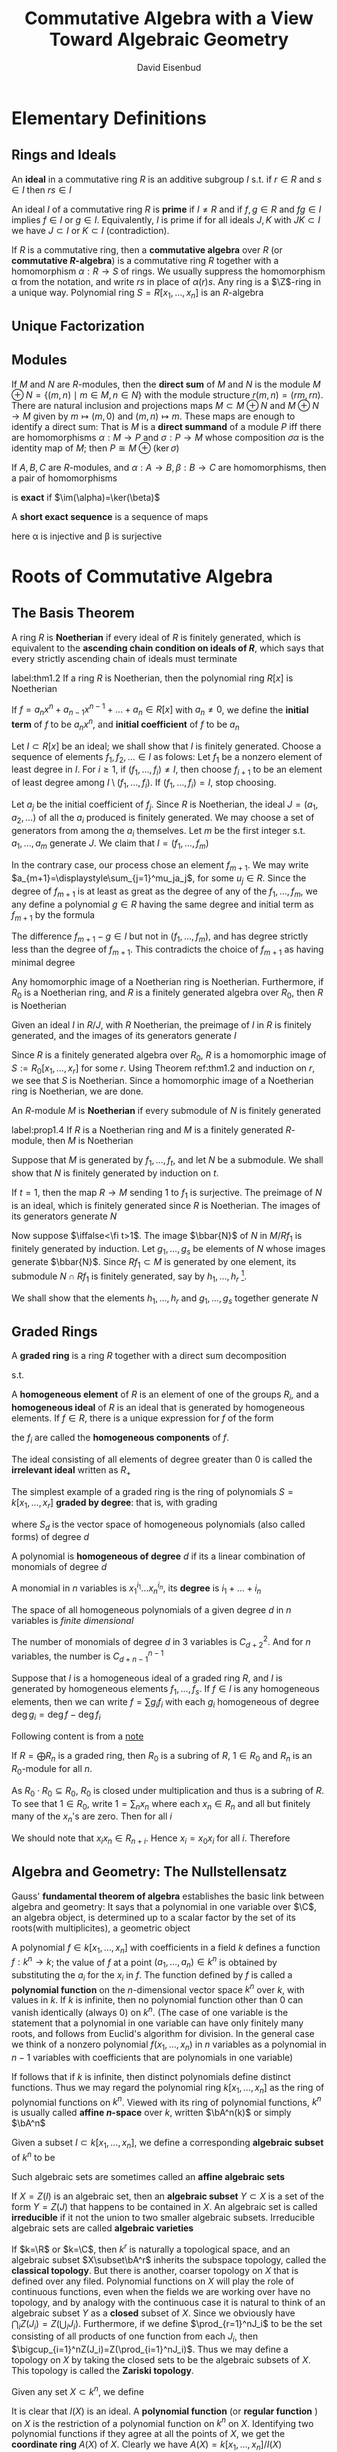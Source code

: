 #+TITLE: Commutative Algebra with a View Toward Algebraic Geometry
#+AUTHOR: David Eisenbud

#+EXPORT_FILE_NAME: ../latex/CommutativeAlgebra/CommutativeAlgebra.tex
#+LATEX_HEADER: \input{preamble.tex}
* Elementary Definitions
** Rings and Ideals
   An *ideal* in a commutative ring \(R\) is an additive subgroup \(I\) s.t. if
   \(r\in R\) and \(s\in I\) then \(rs\in I\)
   
   An ideal \(I\) of a commutative ring \(R\) is *prime* if \(I\neq R\) and if
   \(f,g\in R\) and \(fg\in I\) implies \(f\in I\) or \(g\in I\). Equivalently,
   \(I\) is prime if for all ideals \(J,K\) with \(JK\subset I\) we have
   \(J\subset I\) or \(K\subset I\) (contradiction).
   
   If \(R\) is a commutative ring, then a *commutative algebra* over \(R\) (or
   *commutative \(R\)-algebra*) is a commutative ring \(R\) together with a
   homomorphism \(\alpha:R\to S\) of rings. We usually suppress the homomorphism \alpha
   from the notation, and write \(rs\) in place of \(\alpha(r)s\). Any ring is a
   \(\Z\)-ring in a unique way. Polynomial ring \(S=R[x_1,\dots,x_n]\) is an \(R\)-algebra
** Unique Factorization
** Modules
   If \(M\) and \(N\) are \(R\)-modules, then the *direct sum* of \(M\) and \(N\)
   is the module \(M\oplus N=\{(m,n)\mid m\in M,n\in N\}\) with the module
   structure \(r(m,n)=(rm,rn)\). There are natural inclusion and projections
   maps \(M\subset M\oplus N\) and \(M\oplus N\to M\) given by \(m\mapsto(m,0)\)
   and \((m,n)\mapsto m\). These maps are enough to identify a direct sum: That
   is \(M\) is a *direct summand* of a module \(P\) iff there are homomorphisms
   \(\alpha:M\to P\) and \(\sigma:P\to M\) whose composition \(\sigma\alpha\) is the
   identity map of \(M\); then \(P\cong M\oplus(\ker\sigma)\)

   If \(A,B,C\) are \(R\)-modules, and \(\alpha:A\to B,\beta:B\to C\) are homomorphisms,
   then a pair of homomorphisms
   \begin{equation*}
   A\xrightarrow{\alpha}B\xrightarrow{\beta}C
   \end{equation*}
   is *exact* if \(\im(\alpha)=\ker(\beta)\)

   A *short exact sequence* is a sequence of maps
   \begin{equation*}
   0\to A\xrightarrow{\alpha}B\xrightarrow{\beta}C\to 0
   \end{equation*}
   here \alpha is injective and \beta is surjective
* Roots of Commutative Algebra
** The Basis Theorem
   A ring \(R\) is *Noetherian* if every ideal of \(R\) is finitely generated,
   which is equivalent to the *ascending chain condition on ideals of \(R\)*,
   which says that every strictly ascending chain of ideals must terminate

   #+ATTR_LATEX: :options [Hilbert Basis Theorem]
   #+BEGIN_theorem
   label:thm1.2
   If a ring \(R\) is Noetherian, then the polynomial ring \(R[x]\) is Noetherian
   #+END_theorem

   If \(f=a_nx^n+a_{n-1}x^{n-1}+\dots+a_n\in R[x]\) with \(a_n\neq0\), we define
   the *initial term* of \(f\) to be \(a_nx^n\), and *initial coefficient* of \(f\)
   to be \(a_n\)

   #+BEGIN_proof
   Let \(I\subset R[x]\) be an ideal; we shall show that \(I\) is finitely
   generated. Choose a sequence of elements \(f_1,f_2,\dots\in I\) as folows:
   Let \(f_1\) be a nonzero element of least degree in \(I\). For \(i\ge1\), if
   \((f_1,\dots,f_i)\neq I\), then choose \(f_{i+1}\) to be an element of least
   degree among \(I\setminus(f_1,\dots,f_i)\). If \((f_1,\dots,f_i)=I\), stop
   choosing.

   Let \(a_j\) be the initial coefficient of \(f_j\). Since \(R\) is Noetherian,
   the ideal \(J=(a_1,a_2,\dots)\) of all the \(a_i\) produced is finitely
   generated. We may choose a set of generators from among the \(a_i\)
   themselves. Let \(m\) be the first integer s.t. \(a_1,\dots,a_m\) generate
   \(J\). We claim that \(I=(f_1,\dots,f_m)\)

   In the contrary case, our process chose an element \(f_{m+1}\). We may write
   \(a_{m+1}=\displaystyle\sum_{j=1}^mu_ja_j\), for some \(u_j\in R\). Since the
   degree of \(f_{m+1}\) is at least as great as the degree of any of the
   \(f_1,\dots,f_m\), we any define a polynomial \(g\in R\) having the same
   degree and initial term as \(f_{m+1}\) by the formula
   \begin{equation*}
   g=\sum_{j=1}^mu_jf_jx^{\deg f_{m+1}-\deg f_j}\in (f_1,\dots,f_m)
   \end{equation*}
   The difference \(f_{m+1}-g\in I\) but not in \((f_1,\dots,f_m)\), and has
   degree strictly less than the degree of \(f_{m+1}\). This contradicts the
   choice of \(f_{m+1}\) as having minimal degree
   #+END_proof

   #+ATTR_LATEX: :options []
   #+BEGIN_corollary
   Any homomorphic image of a Noetherian ring is Noetherian. Furthermore, if
   \(R_0\) is a Noetherian ring, and \(R\) is a finitely generated algebra over
   \(R_0\), then \(R\) is Noetherian
   #+END_corollary

   #+BEGIN_proof
   Given an ideal \(I\) in \(R/J\), with \(R\) Noetherian, the preimage of \(I\)
   in \(R\) is finitely generated, and the images of its generators generate
   \(I\)

   Since \(R\) is a finitely generated algebra over \(R_0\), \(R\) is a
   homomorphic image of \(S:=R_0[x_1,\dots,x_r]\) for some \(r\). Using Theorem
   ref:thm1.2 and induction on \(r\), we see that \(S\) is Noetherian. Since a
   homomorphic image of a Noetherian ring is Noetherian, we are done.
   #+END_proof

   An \(R\)-module \(M\) is *Noetherian* if every submodule of \(N\) is finitely
   generated

   #+ATTR_LATEX: :options []
   #+BEGIN_proposition
   label:prop1.4
   If \(R\) is a Noetherian ring and \(M\) is a finitely generated \(R\)-module,
   then \(M\) is Noetherian
   #+END_proposition

   #+BEGIN_proof
   Suppose that \(M\) is generated by \(f_1,\dots,f_t\), and let \(N\) be a
   submodule. We shall show that \(N\) is finitely generated by induction on
   \(t\).

   If \(t=1\), then the map \(R\to M\) sending 1 to \(f_1\) is surjective. The
   preimage of \(N\) is an ideal, which is finitely generated since \(R\) is
   Noetherian. The images of its generators generate \(N\)

   Now suppose \(\iffalse<\fi t>1\). The image \(\bbar{N}\) of \(N\) in \(M/Rf_1\) is
   finitely generated by induction. Let \(g_1,\dots,g_s\) be elements of \(N\)
   whose images generate \(\bbar{N}\). Since \(Rf_1\subset M\)  is generated by
   one element, its submodule \(N\cap Rf_1\) is finitely generated, say by
   \(h_1,\dots,h_r\) [fn:1].

   We shall show that the elements \(h_1,\dots,h_r\) and \(g_1,\dots,g_s\)
   together generate \(N\)
   #+END_proof
** Graded Rings
   A *graded ring* is a ring \(R\) together with a direct sum decomposition
   \begin{equation*}
   R=R_0\oplus R_1\oplus R_2\oplus\cdots\quad\text{ as abelian groups}
   \end{equation*}
   s.t.
   \begin{equation*}
   R_iR_j\subset R_{i+j}\quad\text{ for }i,j\ge0
   \end{equation*}
   A *homogeneous element* of \(R\) is an element of one of the groups \(R_i\),
   and a *homogeneous ideal* of \(R\) is an ideal that is generated by homogeneous
   elements. If \(f\in R\), there is a unique expression for \(f\) of the form
   \begin{equation*}
   f=f_0+f_1+\cdots\quad\text{ with } f_i\in R_i\text{ and }f_j=0\text{ for }j\gg0
   \end{equation*}
   the \(f_i\) are called the *homogeneous components* of \(f\).

   The ideal consisting of all elements of degree greater than 0 is called the
   *irrelevant ideal* written as \(R_+\)

   The simplest example of a graded ring is the ring of polynomials
   \(S=k[x_1,\dots,x_r]\) *graded by degree*: that is, with grading
   \begin{equation*}
   S=S_0\oplus S_1\oplus\cdots
   \end{equation*}
   where \(S_d\) is the vector space of homogeneous polynomials (also called
   forms) of degree \(d\)

   #+ATTR_LATEX: :options []
   #+BEGIN_definition
   A polynomial is *homogeneous of degree* \(d\) if its a linear combination of
   monomials of degree \(d\)

   A monomial in \(n\) variables is \(x_1^{i_1}\dots x_n^{i_n}\), its *degree* is \(i_1+\dots+i_n\)
   #+END_definition

   The space of all homogeneous polynomials of a given degree \(d\) in \(n\)
   variables is /finite dimensional/

   #+ATTR_LATEX: :options []
   #+BEGIN_proposition
   The number of monomials of degree \(d\) in 3 variables is \(C_{d+2}^2\). And
   for \(n\) variables, the number is \(C_{d+n-1}^{n-1}\)
   #+END_proposition

   Suppose that \(I\) is a homogeneous ideal of a graded ring \(R\), and \(I\)
   is generated by homogeneous elements \(f_1,\dots,f_s\). If \(f\in I\) is any
   homogeneous elements, then we can write \(f=\sum g_if_i\) with each \(g_i\)
   homogeneous of degree \(\deg g_i=\deg f-\deg f_i\)

   Following content is from a [[https://math.unl.edu/~tmarley1/905notes.pdf][note]]

   #+ATTR_LATEX: :options []
   #+BEGIN_proposition
   If \(R=\bigoplus R_n\) is a graded ring, then \(R_0\) is a subring of \(R\),
   \(1\in R_0\) and \(R_n\) is an \(R_0\)-module for all \(n\).
   #+END_proposition

   #+BEGIN_proof
   As \(R_0\cdot R_0\subseteq R_0\), \(R_0\) is closed under multiplication and
   thus is a subring of \(R\). To see that \(1\in R_0\), write \(1=\sum_nx_n\)
   where each \(x_n\in R_n\) and all but finitely many of the \(x_n\)'s are
   zero. Then for all \(i\)
   \begin{equation*}
   x_i=1\cdot x_i=\sum_nx_ix_n
   \end{equation*}
   We should note that \(x_ix_n\in R_{n+i}\). Hence \(x_i=x_0x_i\) for all
   \(i\). Therefore
   \begin{equation*}
   x_0=1\cdot x_0=\sum_nx_nx_0=\sum_nx_n=1
   \end{equation*}
   #+END_proof


** Algebra and Geometry: The Nullstellensatz
   Gauss' *fundamental theorem of algebra* establishes the basic link between
   algebra and geometry: It says that a polynomial in one variable over \(\C\),
   an algebra object, is determined up to a scalar factor by the set of its
   roots(with multiplicites), a geometric object

   A polynomial \(f\in k[x_1,\dots,x_n]\) with coefficients in a field \(k\)
   defines a function \(f:k^n\to k\); the value of \(f\) at a point
   \((a_1,\dots,a_n)\in k^n\) is obtained by substituting the \(a_i\) for the
   \(x_i\) in \(f\). The function defined by \(f\) is called a *polynomial
   function* on the \(n\)-dimensional vector space \(k^n\) over \(k\), with
   values in \(k\). If \(k\) is infinite, then no polynomial function other than
   0 can vanish identically (always 0) on \(k^n\). (The case of one variable is
   the statement that a polynomial in one variable can have only finitely many
   roots, and follows from Euclid's algorithm for division. In the general case
   we think of a nonzero polynomial \(f(x_1,\dots,x_n)\) in \(n\) variables as a
   polynomial in \(n-1\) variables with coefficients that are polynomials in one
   variable)

   If follows that if \(k\) is infinite, then distinct polynomials define
   distinct functions. Thus we may regard the polynomial ring
   \(k[x_1,\dots,x_n]\) as the ring of polynomial functions on \(k^n\).  Viewed
   with its ring of polynomial functions, \(k^n\) is usually called *affine
   \(n\)-space* over \(k\), written \(\bA^n(k)\) or simply \(\bA^n\)

   Given a subset \(I\subset k[x_1,\dots,x_n]\), we define a corresponding
   *algebraic subset* of \(k^n\) to be
   \begin{equation*}
   Z(I)=\{(a_1,\dots,a_n)\in k^n\mid f(a_1,\dots,a_n)=0\text{ for all }f\in I\}
   \end{equation*}
   Such algebraic sets are sometimes called an *affine algebraic sets*

   If \(X=Z(I)\) is an algebraic set, then an *algebraic subset* \(Y\subset X\) is
   a set of the form \(Y=Z(J)\) that happens to be contained in \(X\). An
   algebraic set is called *irreducible* if it not the union to two smaller
   algebraic subsets. Irreducible algebraic sets are called *algebraic varieties*

   If \(k=\R\) or \(k=\C\), then \(k^r\) is naturally a topological space, and
   an algebraic subset \(X\subset\bA^r\) inherits the subspace topology, called
   the *classical topology*. But there is another, coarser topology on \(X\) that
   is defined over any filed. Polynomial functions on \(X\) will play the role
   of continuous functions, even when the fields we are working over have no
   topology, and by analogy with the continuous case it is natural to think of
   an algebraic subset \(Y\) as a *closed* subset of \(X\). Since we  obviously
   have \(\bigcap_iZ(J_i)=Z(\bigcup_iJ_i)\). Furthermore, if we define
   \(\prod_{r=1}^nJ_i\) to be the set consisting of all products of one function
   from each \(J_i\), then \(\bigcup_{i=1}^nZ(J_i)=Z(\prod_{i=1}^nJ_i)\). Thus
   we may define a topology on \(X\) by taking the closed sets to be the
   algebraic subsets of \(X\). This topology is called the *Zariski topology*.

   Given any set \(X\subset k^n\), we define
   \begin{equation*}
   I(X)=\{f\in k[x_1,\dots,x_n]\mid f(a_1,\dots,a_n)=0\text{ for all }(a_1,\dots,a_n)\in X\}
   \end{equation*}
   It is clear that \(I(X)\) is an ideal. A *polynomial function* (or *regular
   function* ) on \(X\) is the restriction of a polynomial function on \(k^n\) on
   \(X\). Identifying two polynomial functions if they agree at all the points
   of \(X\), we get the *coordinate ring* \(A(X)\) of \(X\). Clearly we have
   \(A(X)=k[x_1,\dots,x_n]/I(X)\)

   Not every homomorphic image \(A=k[x_1,\dots,x_n]/I\) could be the coordinate
   ring of a set. For suppose an element \(f\in A\) satisfies \(f^n=0\). If
   \(f\) were a function on some set \(X\), we would have \(0=f^d(p)=f(p)^d\);
   that is, \(f(p)\) is *nilpotent* for all \(p\in X\). But the values of \(f\)
   are elements of \(k\), a field; so they are all 0, and \(f\) itself is the
   zero element of \(A(X)\). In general, a ring is said to be *reduced* if its
   only nilpotent element is 0; we have just shown that \(A(X)\) is reduced

   If \(R\) is a ring and \(I\subset R\) is an ideal, then the set
   \begin{equation*}
   \rad I:=\{f\in R\mid f^m\in I\text{ for some integer }m\}
   \end{equation*}
   is an ideal. It is called the *radical* of \(I\). (If \(f^m=0=g^n\), then \((af+bg)^{n+m}=0\))
   An ideal \(I\) is called a
   *radical ideal* if \(I=\rad I\). It follows that \(R/I\) is a reduced ring iff
   \(I\) is a radical ideal. Thus, the ideals \(I(X)\) are all radical ideals

   Not even every radical ideal in \(S\) can occur as \(I(X)\): For example, the
   ideal \(I=(x^2+1)\subset \R[x]\) is radical because \(\R[x]/(x^2+1)\cong\C\)
   is reduced. But \(Z(I)=\emptyset\), so \(I\) is not of the form \(I(X)\) for
   any \(X\). If \(k\) is algebraically closed, the situation is better. For
   example, every polynomial in one variable is a product of linear factors, and
   a polynomial \(f\in k[x]\) generates a radical ideal iff it has no multiple
   roots. In this case if \(X\) is the set of roots of \(f\), then \(I(X)=(f)\).
   Hilbert's Nullstellensatz extends this to polynomial rings with many
   variables
   #+ATTR_LATEX: :options [Nullstellensatz]
   #+BEGIN_theorem
   Let \(k\) be an algebraically closed field. If \(I\subset k[x_1,\dots,x_n]\)
   is an ideal, then
   \begin{equation*}
   I(Z(I))=\rad I
   \end{equation*}
   Thus, the correspondences \(I\mapsto Z(I)\) and \(X\mapsto I(X)\) induce a
   bijection between the collection of algebraic subsets of \(\bA^n_k=k^n\) and
   radical ideals of \(k[x_1,\dots,x_n]\)
   #+END_theorem

   #+ATTR_LATEX: :options []
   #+BEGIN_corollary
   A system of polynomial equations
   \begin{align*}
   &f_1(x_1,\dots,x_n)=0\\
   &\dots\\
   &f_m(x_1,\dots,x_n)=0
   \end{align*}
   over an algebraically closed field \(k\) has no solution in \(k^n\) iff 1 can
   be expressed as a linear combination
   \begin{equation*}
   1=\sum p_if_i
   \end{equation*}
   with polynomial coefficients \(p_i\)
   #+END_corollary

   #+BEGIN_proof
   By the Nullstellensatz, if \(Z(f_1,\dots,f_m)=\emptyset\), then 1 is in the
   radical of \((f_1,\dots,f_m)\)
   #+END_proof

   #+ATTR_LATEX: :options []
   #+BEGIN_corollary
   If \(k\) is an algebraically closed field and \(A\) is a \(k\)-algebra, then
   \(A=A(X)\) for some algebraic set \(X\) iff \(A\) is reduced and finitely
   generated as a \(k\)-algebra
   #+END_corollary

   #+BEGIN_proof
   If \(A=A(X)\) for some \(X\subset k^n\), then \(A=k[x_1,\dots,x_n]/I(X)\) is
   generated as a \(k\)-algebra by \(x_1,\dots,x_n\). Since \(I(X)\) is radical,
   \(A\) is reduced

   Conversely, if \(A\) is a finitely generated \(k\)-algebra, then after
   choosing generators we may write \(A=k[x_1,\dots,x_n]/I\) for some ideal
   \(I\). Since \(A\) is reduced, \(I\) is radical. Thus \(I=I(Z(I))\) by the
   Nullstellensatz, and we may take \(X=Z(I)\)
   #+END_proof
** Hilbert Functions and Polynomials
   #+ATTR_LATEX: :options []
   #+BEGIN_definition
   If \(R=R_0\oplus R_1\oplus\cdots\) is a graded ring, then a *graded module*
   over \(R\) is a module \(M\) with a docomposition
   \begin{equation*}
   M=\bigoplus_{-\infty}^{+\infty}M_i\quad\text{as abelian groups}
   \end{equation*}
   s.t. \(R_iM_j\subset M_{i+j}\) for all \(i,j\)
   #+END_definition

   #+ATTR_LATEX: :options []
   #+BEGIN_definition
   Let \(M\) be a finitely generated graded module over \(k[x_1,\dots,x_r]\),
   with grading by degree. The numerical function
   \begin{equation*}
   H_M(s):=\dim_kM_s
   \end{equation*}
   is called the *Hilbert function of \(M\)* (These dimensions are all finite; if
   \(M_s\) were not finite dimensional, then the submodule
   \(\oplus_s^{\infty}M_i\) would not be finitely generated, contradicating
   Proposition ref:prop1.4)
   #+END_definition

   #+ATTR_LATEX: :options [Hilbert]
   #+BEGIN_theorem
   label:thm1.11
   If \(M\) is a finitely generated graded module over \(k[x_1,\dots,x_r]\),
   then \(H_M(s)\) agrees, for large \(s\), with a polynomial of degree \(\le r-1\)
   #+END_theorem

   #+ATTR_LATEX: :options []
   #+BEGIN_definition
   This polynomial, denoted \(P_M(s)\), is called the *Hilbert polynomial of \(M\)*
   #+END_definition

   We define \(M(d)\) to be this graded module; more formally, \(M(d)\) is
   isomorphic to \(M\) as a module and has grading defined by
   \begin{equation*}
   M(d)_e=M_{d+e}
   \end{equation*}
   \(M(d)\) is sometimes referred to as the *\(d\)th twist of \(M\)*.

   Let \(M\) and \(N\) be graded modules. If \(f:M\to N\) is a morphism of
   modules, then \(f\) is said to have degree \(d\) if \(f(M_n)\subseteq N_{n+d}\).
   Multiplication by a linear form on a module \(M\) raises the degrees by 1.
   Thus it can be thought of as a map of degree 0 from \(M(-1)\) to \(M\)by the
   definition of graded module
   
   #+ATTR_LATEX: :options []
   #+BEGIN_lemma
   Let \(H(s)\in\Z\) be defined for all for all natural numbers \(s\). If the
   "first difference" \(H'(s)=H(s)-H(s-1)\) agrees with a polynomial of degree
   \(\le n-1\) having rational coefficients for \(s\ge s_0\), then \(H(s)\)
   agrees with a polynomial of degree \(\le n\) having rational coefficients for
   all \(s\ge s_0\)
   #+END_lemma

   #+BEGIN_proof
   Suppose that \(Q(s)\) is a polynomial of degree \(\le n-1\) with rational
   coefficients s.t. \(H'(s)=Q(s)\) for \(s\ge s_0\). For any integer \(s\) set
   \(P(s)=H(s_0)+\sum_{t=s_0+1}^sQ(t)\), where the sum is taken over all
   integers between \(s_0+1\) and \(s\) whether \(s\ge s_0+1\) or \(s\le
   s_0+1\).
   For \(s\ge s_0\) we have \(P(s)=H(s)\). For all \(s\) we have
   \(P(s)-P(s-1)=Q(s)\). It follows that \(P(s)\) is a polynomial of degree
   \(\le n\) with rational coefficients
   #+END_proof

   #+ATTR_LATEX: :options [Proof of Theorem \ref{thm1.11}]
   #+BEGIN_proof
   We do induction on \(r\). If \(r=0\), then \(M\) is simply a
   finite-dimensional graded vector space. In this case \(H_M(s)=0\) for all
   large \(s\), and this is a polynomial of degree -1

   In the general case, if we let \(K\subset M\) be the kernel of multiplication
   by \(x_r\) we get an exact sequence of graded vector spaces with maps of
   degree 0:
   \begin{equation*}
   0\to K(-1)\to M(-1)\altxrightarrow{x_r}M\to M/x_rM\to0
   \end{equation*}
   Taking the component of degree \(s\) of each term in this exact sequence we
   see that
   \begin{equation*}
   H_M(s)-H_M(s-1)=H_{M/x_rM}(s)-H_K(s-1)
   \end{equation*}
   Now both \(K\) and \(M/x_rM\) are finitely generated modules over
   \(k[x_1,\dots,x_{r-1}]\). By induction, the terms on the right-hand side
   agree for large \(s\) with polynomials of degree less than or equal to
   \(r-2\)

   \begin{equation*}
   \dim(M_s)-\dim(M_{s-1})=\dim(M/x_rM)-\dim(K_{s-1})
   \end{equation*}
   #+END_proof
** Exercise
   #+BEGIN_exercise
   label:ex1.1
   Prove that the following conditions on a module \(M\) over a commutative ring
   are equivalent. The case \(M=R\) is the case of ideals
   1. \(M\) is Noetherian
   2. Every ascending chain of submodules of \(M\) terminates
   3. Every set of submodules of \(M\) contains elements maximal under inclusion
   4. Given any sequence of elements \(f_1,f_2,\dots\in M\), there is a number
      \(m\) s.t. for each \(n>m\) there is an expression
      \(f_n=\sum_{i=1}^ma_if_i\) with \(a_i\in R\)
   #+END_exercise

   #+BEGIN_proof
   \(1\to 2\) obvious.

   \(2\to 3\) zorn's lemma

   \(2\to 4\). \(4\to 3\)

   \(3\to1\). Consider the set of all finitely generated submodules. Then there
   is element outside the set. Consider the submodule generated by the maximal
   finitely generated submodule and the element.
   #+END_proof

   #+ATTR_LATEX: :options [Emmy Noether]
   #+BEGIN_exercise
   Prove that if \(R\) is Noetherian, and \(I\subset R\) is an ideal, then among
   the primes of \(R\) containing \(I\) there are only finitely many that are
   minimal w.r.t. inclusion. (these are usually called the *minimal primes of
   \(I\)* or the *primes minimal over \(I\)*)
   #+END_exercise
* Localization
  A *local ring* is a ring with just one maximal ideal.
** Fractions
   Given a ring \(R\), an \(R\)-module \(M\), and a multiplicatively closed
   subset \(U\subset R\), we define the *localization of \(M\) at \(U\)*, written
   as \(M[U^{-1}]\) or \(U^{-1}M\), to be the set of equivalence classes of pair
   \((m,u)\) with \(m\in M\) and \(u\in U\) with equivalence relation
   \((m,u)\sim (m',u')\) if there is an element \(v\in U\) s.t. \(v(u'm-um')=0\)
   in \(M\). The equivalence class of \((m,u)\) is denoted \(m/u\). We make
   \(M[U^{-1}]\) into an \(R\)-module by defining
   \begin{align*}
   &m/u+m'/u'=(u'm+um')/uu'\\
   &r(m/u)=(rm)/u
   \end{align*}
   for \(m,m'\in M,u,u'\in U,r\in R\). Note that \(u'm/u'u=m/u\). The
   localization comes equipped with a natural map of \(R\)-modules \(M\to
   M[U^{-1}]\) carrying \(m\) to \(m/1\)

   It is convenient to extend the notation a little further: If \(U\subset R\)
   is an arbitrary set, and \(\bbar{U}\subset R\)  is the multiplicatively
   closed set of all products of elements in \(U\), then we set
   \(M[U^{-1}]:=M[\bbar{U}^{-1}]\)

   If we apply the definition in the case \(M=R\), the resulting localization is
   a ring, with multiplication defined by
   \begin{equation*}
   (r/u)(r'/u')=rr'/uu'
   \end{equation*}
   and in fact \(M[U^{-1}]\) is an \(R[U^{-1}]\)-module with action defined by
   \begin{equation*}
   (r/u)(m/u')=rm/uu'\quad\text{for }r\in R,m\in M,u,u'\in U
   \end{equation*}
   #+ATTR_LATEX: :options []
   #+BEGIN_proposition
   label:prop2.1
   Let \(U\) be a multiplicatively closed set of \(R\), and let \(M\) be an
   \(R\)-module. An element \(m\in M\) goes to 0 in \(M[U^{-1}]\) iff \(m\) is
   annihilated by an element \(u\in U\). In particular, if \(M\) is finitely
   generated, then \(M[U^{-1}]=0\) iff \(M\) is annihilated by an element of \(U\)
   #+END_proposition

   #+BEGIN_proof
   If generators \(m_i\in M\) are annihilated by elements \(u_i\in U\), then
   \(M\) is annihilated by the product of the \(u_i\)
   #+END_proof

   The quotient field of an integral domain \(R\), which we shall denote by
   \(K(R)\), is the localization \(R[U^{-1}]\) where \(U=R-\{0\}\). For an
   arbitrary ring \(R\), take \(U\) to be the set of nonzerodivisors of \(R\),
   and define the *total quotient ring* \(K(R)\) of \(R\) by \(K(R):=R[U^{-1}]\).
   By Proposition ref:prop2.1 \(K(R)\) is the "biggest" localization of \(R\) s.t.
   the natural map \(R\to R[U^{-1}]\) is an injection

   An ideal \(P\subset R\) is prime iff \(R-P\) is a multiplicatively closed
   set. If \(P\) is a prime ideal and \(U=R-P\), then we write \(R_P\)for
   \(R[U^{-1}]\). Similarly, for any \(R\)-module \(M\), we write \(M_P\) for
   \(M[U^{-1}]\). We write \(\kappa(P)\) for the ring \(R_P/P_P\), the
   *residue class field  of \(R\) at \(P\)*.

* COMMENT nonsense
  definition

  lemma

  corollary

  proof

  theorem

* Footnotes

[fn:1] [[https://math.stackexchange.com/questions/561655/that-submodule-generated-by-one-element-leads-to-submodule-being-finitely-genera][StackExchange]] Let \(R_N=\{r\in R\mid rf_1\in N\}\). Then \(R_N\) is an
ideal of \(R\). Since \(R\) is Noetherian, the ideal \(R_N\) of \(R\) is
finitely generated. 
